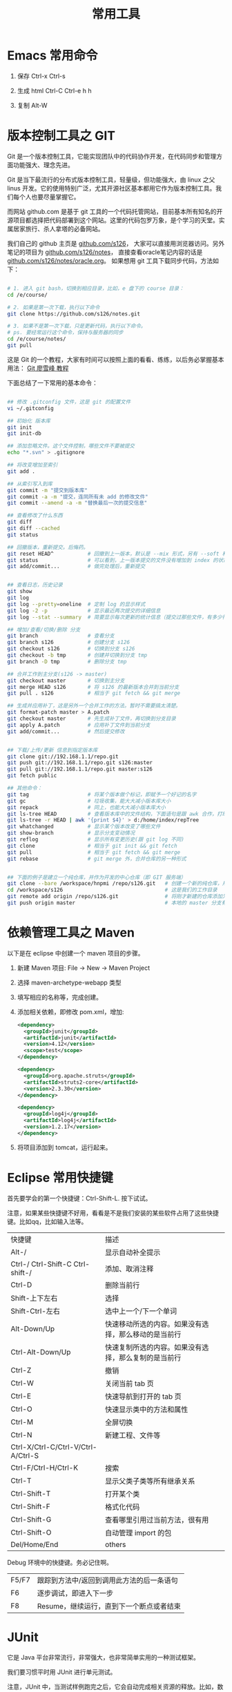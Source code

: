 #+TITLE: 常用工具


* Emacs 常用命令
1. 保存
   Ctrl-x Ctrl-s

2. 生成 html
   Ctrl-C Ctrl-e h h

3. 复制
   Alt-W


* 版本控制工具之 GIT

Git 是一个版本控制工具，它能实现团队中的代码协作开发，在代码同步和管理方面功能强大、理念先进。

Git 是当下最流行的分布式版本控制工具，轻量级，但功能强大，由 linux 之父 linus 开发。它的使用特别广泛，尤其开源社区基本都用它作为版本控制工具。我们每个人也要尽量掌握它。

而网站 github.com 是基于 git 工具的一个代码托管网站，目前基本所有知名的开源项目都选择把代码部署到这个网站。这里的代码包罗万象，是个学习的天堂。实属居家旅行、杀人拿塔的必备网站。

我们自己的 github 主页是 [[https://github.com/s126][github.com/s126]]， 大家可以直接用浏览器访问。另外笔记的项目为 [[https://github.com/s126/notes][github.com/s126/notes]]， 直接查看oracle笔记内容的话是 [[https://github.com/s126/notes/oracle.org][github.com/s126/notes/oracle.org]]。 如果想用 git 工具下载同步代码，方法如下：
#+BEGIN_SRC sh

# 1. 进入 git bash，切换到相应目录，比如，e 盘下的 course 目录：
cd /e/course/

# 2. 如果是第一次下载，执行以下命令
git clone https://github.com/s126/notes.git

# 3. 如果不是第一次下载，只是更新代码，执行以下命令。
# ps. 要经常运行这个命令，保持与服务器的同步
cd /e/course/notes/
git pull

#+END_SRC

这是 Git 的一个教程，大家有时间可以按照上面的看看、练练，以后务必掌握基本用法： [[http://www.liaoxuefeng.com/wiki/0013739516305929606dd18361248578c67b8067c8c017b000][Git 廖雪峰 教程]]




下面总结了一下常用的基本命令：
#+BEGIN_SRC sh

## 修改 .gitconfig 文件，这是 git 的配置文件
vi ~/.gitconfig 

## 初始化 版本库
git init
git init-db

## 添加忽略文件。这个文件控制，哪些文件不要被提交
echo "*.svn" > .gitignore

## 将改变增加至索引
git add .

## 从索引写入到库
git commit -m "提交到版本库"
git commit -a -m "提交，连同所有未 add 的修改文件"
git commit --amend -a -m "替换最后一次的提交信息"

## 查看修改了什么东西
git diff
git diff --cached
git status

## 回撤版本，重新提交。后悔药。
git reset HEAD^           # 回撤到上一版本，默认是 --mix 形式，另有 --soft 和 --hard 形式
git status                # 可以看到，上一版本提交的文件没有增加到 index 的状态
git add/commit...         # 做完处理后，重新提交


## 查看日志，历史记录
git show
git log
git log --pretty=oneline  # 定制 log 的显示样式
git log -2 -p             # 显示最近两次提交的详细信息
git log --stat --summary  # 简要显示每次更新的统计信息（提交过那些文件，有多少行修改）

## 增加/查看/切换/删除 分支
git branch                # 查看分支
git branch s126           # 创建分支 s126
git checkout s126         # 切换到分支 s126
git checkout -b tmp       # 创建并切换到分支 tmp
git branch -D tmp         # 删除分支 tmp

## 合并工作到主分支(s126 -> master)
git checkout master       # 切换到主分支
git merge HEAD s126       # 将 s126 的最新版本合并到当前分支
git pull . s126           # 相当于 git fetch && git merge

## 生成并应用补丁，这是另外一个合并工作的方法。暂时不需要搞太清楚。
git format-patch master > A.patch
git checkout master       # 先生成补丁文件，再切换到分支目录
git apply A.patch         # 应用补丁文件到当前分支
git add/commit...         # 然后提交修改


## 下载/上传/更新 信息到指定版本库
git clone git://192.168.1.1/repo.git
git push git://192.168.1.1/repo.git s126:master
git pull git://192.168.1.1/repo.git master:s126
git fetch public

## 其他命令：
git tag                   # 将某个版本做个标记，即赋予一个好记的名字
git gc                    # 垃圾收集，能大大减小版本库大小
git repack                # 同上，也能大大减小版本库大小
git ls-tree HEAD          # 查看版本库中的文件结构，下面语句是跟 awk 合作，打印整个目录结构
git ls-tree -r HEAD | awk '{print $4}' > d:/home/index/repTree
git whatchanged           # 显示某个版本改变了哪些文件
git show-branch           # 显示分支变动情况
git reflog                # 显示所有变更历史(跟 git log 不同)
git clone                 # 相当于 git init && git fetch
git pull                  # 相当于 git fetch && git merge
git rebase                # git merge 外，合并仓库的另一种形式


## 下面的例子是建立一个纯仓库，并作为开发的中心仓库（即 GIT 服务端）
git clone --bare /workspace/hnpmi /repo/s126.git   # 创建一个新的纯仓库，用于备份、共享
cd /workspace/s126                                 # 这是我们的工作目录
git remote add origin /repo/s126.git               # 将刚才新建的仓库添加为h我们的远程分支
git push origin master                             # 本地的 master 分支有更新，同步到远程分支
#+END_SRC


* 依赖管理工具之 Maven
以下是在 eclipse 中创建一个 maven 项目的步骤。

1. 新建 Maven 项目: File -> New -> Maven Project
2. 选择 maven-archetype-webapp 类型
3. 填写相应的名称等，完成创建。
4. 添加相关依赖，即修改 pom.xml，增加:
   #+BEGIN_SRC xml
   <dependency>
     <groupId>junit</groupId>
     <artifactId>junit</artifactId>
     <version>4.12</version>
     <scope>test</scope>
   </dependency>

   <dependency>
     <groupId>org.apache.struts</groupId>
     <artifactId>struts2-core</artifactId>
     <version>2.3.30</version>
   </dependency>

   <dependency>
     <groupId>log4j</groupId>
     <artifactId>log4j</artifactId>
     <version>1.2.17</version>
   </dependency>
   #+END_SRC

5. 将项目添加到 tomcat，运行起来。
* Eclipse 常用快捷键
首先要学会的第一个快捷键：Ctrl-Shift-L. 按下试试。

注意，如果某些快捷键不好用，看看是不是我们安装的某些软件占用了这些快捷键。比如qq，比如输入法等。

| 快捷键                             | 描述                                                 |
| Alt-/                              | 显示自动补全提示                                     |
| Ctrl-/   Ctrl-Shift-C Ctrl-shift-/ | 添加、取消注释                                       |
| Ctrl-D                             | 删除当前行                                           |
| Shift-上下左右                     | 选择                                                 |
| Shift-Ctrl-左右                    | 选中上一个/下一个单词                                |
| Alt-Down/Up                        | 快速移动所选的内容。如果没有选择，那么移动的是当前行 |
| Ctrl-Alt-Down/Up                   | 快速复制所选的内容。如果没有选择，那么复制的是当前行 |
| Ctrl-Z                             | 撤销                                                 |
| Ctrl-W                             | 关闭当前  tab  页                                    |
| Ctrl-E                             | 快速导航到打开的  tab  页                            |
| Ctrl-O                             | 快速显示类中的方法和属性                             |
| Ctrl-M                             | 全屏切换                                             |
| Ctrl-N                             | 新建工程、文件等                                     |
| Ctrl-X/Ctrl-C/Ctrl-V/Ctrl-A/Ctrl-S |                                                      |
| Ctrl-F/Ctrl-H/Ctrl-K               | 搜索                                                 |
| Ctrl-T                             | 显示父类子类等所有继承关系                           |
| Ctrl-Shift-T                       | 打开某个类                                           |
| Ctrl-Shift-F                       | 格式化代码                                           |
| Ctrl-Shift-G                       | 查看哪里引用过当前方法，很有用                                      |
| Ctrl-Shift-O                       | 自动管理 import 的包                                 |
| Del/Home/End                       | others                                               |


Debug 环境中的快捷键。务必记住啊。
| F5/F7 | 跟踪到方法中/返回到调用此方法的后一条语句 |
| F6    | 逐步调试，即进入下一步                    |
| F8    | Resume，继续运行，直到下一个断点或者结束  |

* JUnit
它是 Java 平台非常流行，非常强大，也非常简单实用的一种测试框架。

我们要习惯平时用 JUnit 进行单元测试。

注意，JUnit 中，当测试样例跑完之后，它会自动完成相关资源的释放。比如，数据库连接的断开等。这个需要我们继续查询相关资料，进一步核实。
